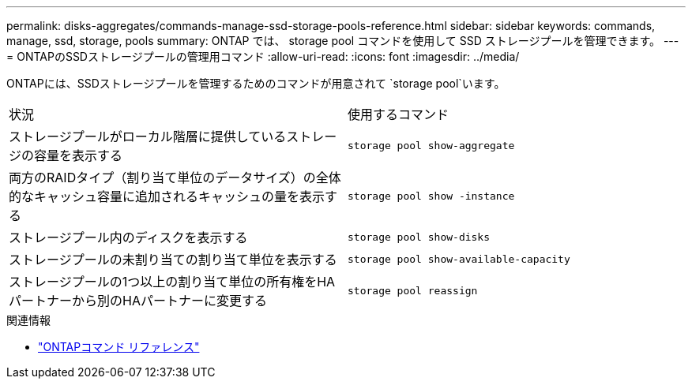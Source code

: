 ---
permalink: disks-aggregates/commands-manage-ssd-storage-pools-reference.html 
sidebar: sidebar 
keywords: commands, manage, ssd, storage, pools 
summary: ONTAP では、 storage pool コマンドを使用して SSD ストレージプールを管理できます。 
---
= ONTAPのSSDストレージプールの管理用コマンド
:allow-uri-read: 
:icons: font
:imagesdir: ../media/


[role="lead"]
ONTAPには、SSDストレージプールを管理するためのコマンドが用意されて `storage pool`います。

|===


| 状況 | 使用するコマンド 


 a| 
ストレージプールがローカル階層に提供しているストレージの容量を表示する
 a| 
`storage pool show-aggregate`



 a| 
両方のRAIDタイプ（割り当て単位のデータサイズ）の全体的なキャッシュ容量に追加されるキャッシュの量を表示する
 a| 
`storage pool show -instance`



 a| 
ストレージプール内のディスクを表示する
 a| 
`storage pool show-disks`



 a| 
ストレージプールの未割り当ての割り当て単位を表示する
 a| 
`storage pool show-available-capacity`



 a| 
ストレージプールの1つ以上の割り当て単位の所有権をHAパートナーから別のHAパートナーに変更する
 a| 
`storage pool reassign`

|===
.関連情報
* https://docs.netapp.com/us-en/ontap-cli["ONTAPコマンド リファレンス"^]


